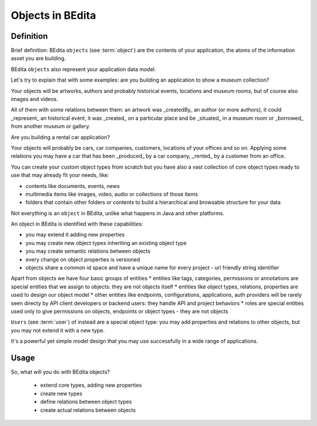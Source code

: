 Objects in BEdita
=================

Definition
----------


Brief definition: BEdita ``objects`` (see :term:`object`) are the contents of your application,
the atoms of the information asset you are building.

BEdita ``objects`` also represent your application data model.

Let's try to explain that with some examples: are you building an application to show a museum collection?

Your objects will be artworks, authors and probably historical events, locations and museum rooms, but of course also images and videos.

All of them with some relations between them: an artwork was _createdBy_ an author (or more authors), it could _represent_ an historical event, it was _created_ on a particular place
and be _situated_ in a museum room or _borrowed_ from another museum or gallery.

Are you building a rental car application?

Your objects will probably be cars, car companies, customers, locations of your offices and so on.
Applying some relations you may have a car that has been _produced_ by a car company, _rented_ by a customer from an office.

You can create your custom object types from scratch but you have also a vast collection of core object types
ready to use that may already fit your needs, like:

* contents like documents, events, news
* multimedia items like images, video, audio or collections of those items
* folders that contain other folders or contents to build a hierarchical and browsable structure for your data

Not everything is an ``object`` in BEdita, unlike what happens in Java and other platforms.

An object in BEdita is identified with these capabilities:

* you may extend it adding new properties
* you may create new object types inheriting an existing object type
* you may create semantic relations between objects
* every change on object properties is versioned
* objects share a common id space and have a unique name for every project - url friendly string identifier

Apart from objects we have four basic groups of entities
* entities like tags, categories, permissions or annotations are special entities that we assign to objects: they are not objects itself
* entities like object types, relations, properties are used to design our object model
* other entities like endpoints, configurations, applications, auth providers will be rarely seen directy by API client developers
or backend users: they handle API and project behaviors
* roles are special entities used only to give permissions on objects, endpoints or object types - they are not objects

``Users`` (see :term:`user`) of instead are a special object type: you may add properties and relations to other objects, but you may not extend it with a new type.

It's a powerful yet simple model design that you may use successfully in a wide range of applications.


Usage
------

So, what will you do with BEdita objects?

 * extend core types, adding new properties
 * create new types
 * define relations between object types
 * create actual relations between objects

